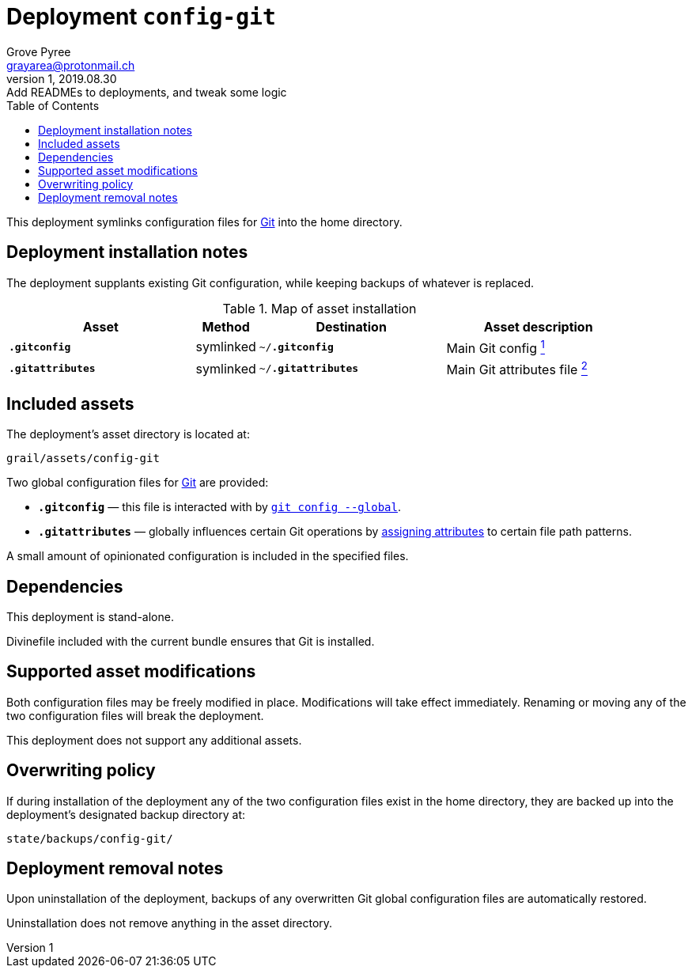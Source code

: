 = Deployment `config-git`
:author: Grove Pyree
:email: grayarea@protonmail.ch
:revnumber: 1
:revdate: 2019.08.30
:revremark: Add READMEs to deployments, and tweak some logic
:doctype: article
// Visual
:toc:
// Subs:
:hs: #
:dhs: ##
:us: _
:dus: __
:as: *
:das: **

This deployment symlinks configuration files for https://git-scm.com[Git] into the home directory.

== Deployment installation notes

The deployment supplants existing Git configuration, while keeping backups of whatever is replaced.

.Map of asset installation
[%header,cols="<.^3a,^.^1,<.^3a,<.^3a",stripes=none]
|===

^.^| Asset
^.^| Method
^.^| Destination
^.^| Asset description

| `*.gitconfig*`
| symlinked
| `~/*.gitconfig*`
| Main Git config <<config-git-config,^1^>>

| `*.gitattributes*`
| symlinked
| `~/*.gitattributes*`
| Main Git attributes file <<config-git-attributes,^2^>>

|===

== Included assets

The deployment's asset directory is located at:

[source]
--
grail/assets/config-git
--

Two global configuration files for https://git-scm.com[Git] are provided:

- [#config-git-config]#`*.gitconfig*`# — this file is interacted with by https://git-scm.com/docs/git-config[`git config --global`].
- [#config-git-attributes]#`*.gitattributes*`# — globally influences certain Git operations by https://git-scm.com/docs/gitattributes[assigning attributes] to certain file path patterns.

A small amount of opinionated configuration is included in the specified files.

== Dependencies

This deployment is stand-alone.

Divinefile included with the current bundle ensures that Git is installed.

== Supported asset modifications

Both configuration files may be freely modified in place.
Modifications will take effect immediately.
Renaming or moving any of the two configuration files will break the deployment.

This deployment does not support any additional assets.

== Overwriting policy

If during installation of the deployment any of the two configuration files exist in the home directory, they are backed up into the deployment's designated backup directory at:

[source]
----
state/backups/config-git/
----

== Deployment removal notes

Upon uninstallation of the deployment, backups of any overwritten Git global configuration files are automatically restored.

Uninstallation does not remove anything in the asset directory.